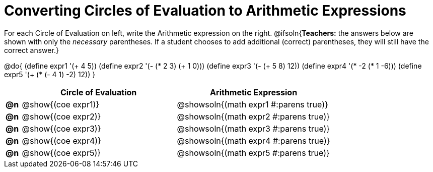= Converting Circles of Evaluation to Arithmetic Expressions

For each Circle of Evaluation on left, write the Arithmetic expression on the right.
@ifsoln{*Teachers:* the answers below are shown with only the _necessary_ parentheses. If a student chooses to add additional (correct) parentheses, they will still have the correct answer.}

@do{
  (define expr1 '(+ 4 5))
  (define expr2 '(- (* 2 3) (+ 1 0)))
  (define expr3 '(- (+ 5 8) 12))
  (define expr4 '(* -2 (* 1 -6)))
  (define expr5 '(+ (* (- 4 1) -2) 12))
}

[.FillVerticalSpace, cols="^.^1a,^.^10a,^.^10a",options="header",stripes="none"]
|===
|    | Circle of Evaluation	    | Arithmetic Expression
|*@n*| @show{(coe expr1)} | @showsoln{(math expr1 #:parens true)}
|*@n*| @show{(coe expr2)} | @showsoln{(math expr2 #:parens true)}
|*@n*| @show{(coe expr3)} | @showsoln{(math expr3 #:parens true)}
|*@n*| @show{(coe expr4)} | @showsoln{(math expr4 #:parens true)}
|*@n*| @show{(coe expr5)} | @showsoln{(math expr5 #:parens true)}
|===
